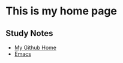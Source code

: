 * This is my home page
** Study Notes
+ [[https://github.com/zwdzwd/zwdzwd.github.io][My Github Home]]
+ [[https://github.com/zwdzwd/emacs_study_notes][Emacs]]

